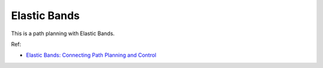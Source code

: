 Elastic Bands
-------------

This is a path planning with Elastic Bands.

.. image:: https://github.com/AtsushiSakai/PythonRoboticsGifs/raw/master/PathPlanning/ElasticBands/animation.gif

Ref:

-  `Elastic Bands: Connecting Path Planning and Control <http://www8.cs.umu.se/research/ifor/dl/Control/elastic%20bands.pdf>`__

